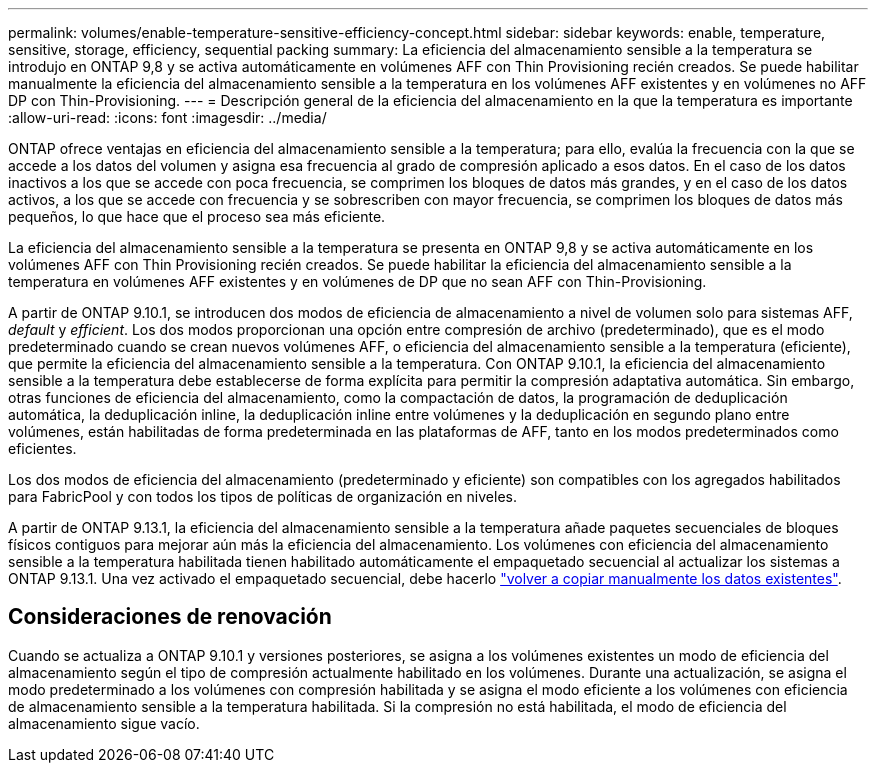 ---
permalink: volumes/enable-temperature-sensitive-efficiency-concept.html 
sidebar: sidebar 
keywords: enable, temperature, sensitive, storage, efficiency, sequential packing 
summary: La eficiencia del almacenamiento sensible a la temperatura se introdujo en ONTAP 9,8 y se activa automáticamente en volúmenes AFF con Thin Provisioning recién creados. Se puede habilitar manualmente la eficiencia del almacenamiento sensible a la temperatura en los volúmenes AFF existentes y en volúmenes no AFF DP con Thin-Provisioning. 
---
= Descripción general de la eficiencia del almacenamiento en la que la temperatura es importante
:allow-uri-read: 
:icons: font
:imagesdir: ../media/


[role="lead"]
ONTAP ofrece ventajas en eficiencia del almacenamiento sensible a la temperatura; para ello, evalúa la frecuencia con la que se accede a los datos del volumen y asigna esa frecuencia al grado de compresión aplicado a esos datos. En el caso de los datos inactivos a los que se accede con poca frecuencia, se comprimen los bloques de datos más grandes, y en el caso de los datos activos, a los que se accede con frecuencia y se sobrescriben con mayor frecuencia, se comprimen los bloques de datos más pequeños, lo que hace que el proceso sea más eficiente.

La eficiencia del almacenamiento sensible a la temperatura se presenta en ONTAP 9,8 y se activa automáticamente en los volúmenes AFF con Thin Provisioning recién creados. Se puede habilitar la eficiencia del almacenamiento sensible a la temperatura en volúmenes AFF existentes y en volúmenes de DP que no sean AFF con Thin-Provisioning.

A partir de ONTAP 9.10.1, se introducen dos modos de eficiencia de almacenamiento a nivel de volumen solo para sistemas AFF, _default_ y _efficient_. Los dos modos proporcionan una opción entre compresión de archivo (predeterminado), que es el modo predeterminado cuando se crean nuevos volúmenes AFF, o eficiencia del almacenamiento sensible a la temperatura (eficiente), que permite la eficiencia del almacenamiento sensible a la temperatura. Con ONTAP 9.10.1, la eficiencia del almacenamiento sensible a la temperatura debe establecerse de forma explícita para permitir la compresión adaptativa automática. Sin embargo, otras funciones de eficiencia del almacenamiento, como la compactación de datos, la programación de deduplicación automática, la deduplicación inline, la deduplicación inline entre volúmenes y la deduplicación en segundo plano entre volúmenes, están habilitadas de forma predeterminada en las plataformas de AFF, tanto en los modos predeterminados como eficientes.

Los dos modos de eficiencia del almacenamiento (predeterminado y eficiente) son compatibles con los agregados habilitados para FabricPool y con todos los tipos de políticas de organización en niveles.

A partir de ONTAP 9.13.1, la eficiencia del almacenamiento sensible a la temperatura añade paquetes secuenciales de bloques físicos contiguos para mejorar aún más la eficiencia del almacenamiento. Los volúmenes con eficiencia del almacenamiento sensible a la temperatura habilitada tienen habilitado automáticamente el empaquetado secuencial al actualizar los sistemas a ONTAP 9.13.1. Una vez activado el empaquetado secuencial, debe hacerlo link:https://docs.netapp.com/us-en/ontap/volumes/run-efficiency-operations-manual-task.html["volver a copiar manualmente los datos existentes"].



== Consideraciones de renovación

Cuando se actualiza a ONTAP 9.10.1 y versiones posteriores, se asigna a los volúmenes existentes un modo de eficiencia del almacenamiento según el tipo de compresión actualmente habilitado en los volúmenes. Durante una actualización, se asigna el modo predeterminado a los volúmenes con compresión habilitada y se asigna el modo eficiente a los volúmenes con eficiencia de almacenamiento sensible a la temperatura habilitada. Si la compresión no está habilitada, el modo de eficiencia del almacenamiento sigue vacío.
